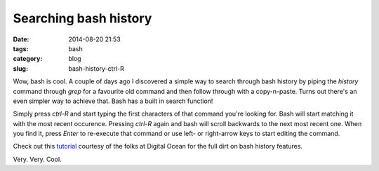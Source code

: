 Searching bash history
======================

:date: 2014-08-20 21:53
:tags: bash
:category: blog
:slug: bash-history-ctrl-R

Wow, bash is cool. A couple of days ago I discovered a simple way to search through bash history by piping the `history` command through `grep` for a favourite old command and then follow through with a copy-n-paste. Turns out there's an even simpler way to achieve that. Bash has a built in search function!

Simply press `ctrl-R` and start typing the first characters of that command you're looking for. Bash will start matching it with the most recent occurence. Pressing `ctrl-R` again and bash will scroll backwards to the next most recent one. When you find it, press `Enter` to re-execute that command or use left- or right-arrow keys to start editing the command.

Check out this `tutorial`_ courtesy of the folks at Digital Ocean for the full dirt on bash history features.

Very. Very. Cool.

.. _tutorial: https://www.digitalocean.com/community/tutorials/how-to-use-bash-history-commands-and-expansions-on-a-linux-vps

